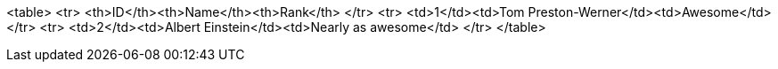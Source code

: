 <table> <tr> <th>ID</th><th>Name</th><th>Rank</th> </tr> <tr> <td>1</td><td>Tom Preston-Werner</td><td>Awesome</td> </tr> <tr> <td>2</td><td>Albert Einstein</td><td>Nearly as awesome</td> </tr> </table>
